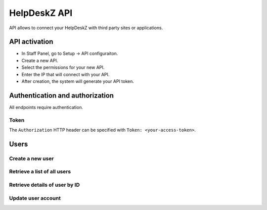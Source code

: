 HelpDeskZ API
==============

API allows to connect your HelpDeskZ with third party sites or applications.

API activation
---------------

- In Staff Panel, go to Setup -> API configuraiton.
- Create a new API.
- Select the permissions for your new API.
- Enter the IP that will connect with your API.
- After creation, the system will generate your API token.

Authentication and authorization
---------------------------------

All endpoints require authentication.

Token
~~~~~

The ``Authorization`` HTTP header can be specified with ``Token: <your-access-token>``.

Users
------

Create a new user
~~~~~~~~~~~~~~~~

.. http:post:: /api/users/create

    :query string fullname: Client's Full Name
    :query string email: Client's Email address
    :query boolean notify: 1 = Client will receive an email with login information

    **Example request**:

    .. content-tabs::

        .. tab-container:: tab1
            :title: cURL

            .. sourcecode:: bash

                curl \
                -X POST \
                -H 'Token: <token>' https://demo.helpdeskz.com/api/users/ \
                -F 'fullname="John Doe"' \
                -F 'email="john.doe@demo.com"' \
                -F 'notify="0"'

        .. tab-container:: tab2
            :title: PHP

            .. sourcecode:: php

                <?php
                $curl = curl_init();
                curl_setopt_array($curl, array(
                  CURLOPT_URL => 'http://helpdeskz.web/api/users/create',
                  CURLOPT_RETURNTRANSFER => true,
                  CURLOPT_CUSTOMREQUEST => 'POST',
                  CURLOPT_POSTFIELDS => array('fullname' => 'John Doe','email' => 'john.doe@demo.com','notify' => '1'),
                  CURLOPT_HTTPHEADER => array(
                    'Token: QYXTgwMGO7WRKU1f2BDpbAFrdmyjz4eJkZ8CoVls3IahqLS5tn6PciNExHvu'
                  ),
                ));
                $response = curl_exec($curl);
                curl_close($curl);

    **Example response**:

    .. sourcecode:: json

        {
            "success": 1,
            "user_id": 1,
            "message": "User account was created."
        }

Retrieve a list of all users
~~~~~~~~~~~~~~~~~~~~~~~~~~~~

.. http:get:: /api/users/

    :query string email: Find a client by email
    :query numeric page: Page query is used to view next page

    **Example request**:

    .. content-tabs::

        .. tab-container:: tab1
            :title: cURL

            .. sourcecode:: bash

                curl \
                -H 'Token: <token>' https://demo.helpdeskz.com/api/users

        .. tab-container:: tab2
            :title: PHP

            .. sourcecode:: php

                <?php
                $curl = curl_init();
                curl_setopt_array($curl, array(
                  CURLOPT_URL => 'https://demo.helpdeskz.com/api/users',
                  CURLOPT_RETURNTRANSFER => true,
                  CURLOPT_CUSTOMREQUEST => 'GET',
                  CURLOPT_HTTPHEADER => array(
                    'Token: <token>'
                  ),
                ));
                $response = curl_exec($curl);
                curl_close($curl);

    **Example response**:

    .. sourcecode:: json

        {
            "success": 1,
            "total_users": 2,
            "total_pages": 1,
            "users": [
                {
                    "id": "2",
                    "fullname": "John Doe",
                    "email": "john.doe@demo.com"
                },
                {
                    "id": "1",
                    "fullname": "John Doe",
                    "email": "john.doe123@demo.com"
                }
            ]
        }

Retrieve details of user by ID
~~~~~~~~~~~~~~~~~~~~~~~~~~~~~~

.. http:get:: /api/users/show/<id>

    **Example request**:

    .. content-tabs::

        .. tab-container:: tab1
            :title: cURL

            .. sourcecode:: bash

                curl \
                -H 'Token: <token>' https://demo.helpdeskz.com/api/users/show/1

        .. tab-container:: tab2
            :title: PHP

            .. sourcecode:: php

                <?php
                $curl = curl_init();
                curl_setopt_array($curl, array(
                  CURLOPT_URL => 'https://demo.helpdeskz.com/api/users/show/<id>',
                  CURLOPT_RETURNTRANSFER => true,
                  CURLOPT_CUSTOMREQUEST => 'GET',
                  CURLOPT_HTTPHEADER => array(
                    'Token: <token>'
                  ),
                ));
                $response = curl_exec($curl);
                curl_close($curl);

    **Example response**:

    .. sourcecode:: json

        {
            "success": 1,
            "user_data": {
                "id": "1",
                "fullname": "John Doe",
                "email": "john.doe@demo.com"
            }
        }

Update user account
~~~~~~~~~~~~~~~~~~~

.. http:post:: /api/users/update/<user_id>

    :query string new_email: New client's email address

    **Example request**:

    .. content-tabs::

        .. tab-container:: tab1
            :title: cURL

            .. sourcecode:: bash

                curl \
                -X POST \
                -H 'Token: <token>' https://demo.helpdeskz.com/api/users/update/1 \
                -F 'new_email="john.doe123@demo.com"'

        .. tab-container:: tab2
            :title: PHP

            .. sourcecode:: php

                <?php
                $curl = curl_init();
                curl_setopt_array($curl, array(
                  CURLOPT_URL => 'https://demo.helpdeskz.com/api/users/update/1',
                  CURLOPT_RETURNTRANSFER => true,
                  CURLOPT_CUSTOMREQUEST => 'POST',
                  CURLOPT_POSTFIELDS => array('new_email' => 'john.doe123@demo.com'),
                  CURLOPT_HTTPHEADER => array(
                    'Token: <token>'
                  ),
                ));
                $response = curl_exec($curl);
                curl_close($curl);

    **Example response**:

    .. sourcecode:: json

        {
            "success": 1,
            "message": "Email was changed."
        }